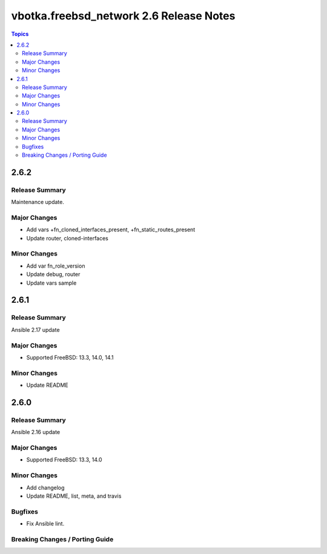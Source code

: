========================================
vbotka.freebsd_network 2.6 Release Notes
========================================

.. contents:: Topics


2.6.2
=====

Release Summary
---------------
Maintenance update.

Major Changes
-------------
* Add vars +fn_cloned_interfaces_present, +fn_static_routes_present
* Update router, cloned-interfaces

Minor Changes
-------------
* Add var fn_role_version
* Update debug, router
* Update vars sample


2.6.1
=====

Release Summary
---------------
Ansible 2.17 update

Major Changes
-------------
* Supported FreeBSD: 13.3, 14.0, 14.1

Minor Changes
-------------
* Update README


2.6.0
=====

Release Summary
---------------
Ansible 2.16 update

Major Changes
-------------
* Supported FreeBSD: 13.3, 14.0

Minor Changes
-------------
* Add changelog
* Update README, list, meta, and travis

Bugfixes
--------
* Fix Ansible lint.

Breaking Changes / Porting Guide
--------------------------------
